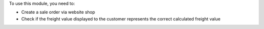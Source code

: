 To use this module, you need to:

* Create a sale order via website shop
* Check if the freight value displayed to the customer represents the correct calculated freight value

